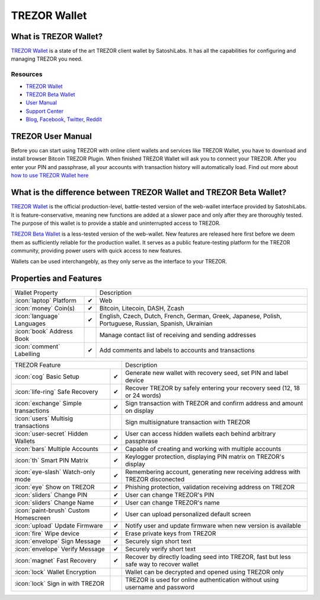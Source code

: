 TREZOR Wallet
=============

.. image:: images/trezorwallet_logo.jpg

What is TREZOR Wallet?
----------------------

`TREZOR Wallet <https://wallet.trezor.io>`_ is a state of the art TREZOR client wallet by SatoshiLabs. It has all the capabilities for configuring and managing TREZOR you need.

Resources
^^^^^^^^^

- `TREZOR Wallet <https://wallet.trezor.io>`_
- `TREZOR Beta Wallet <https://beta-wallet.trezor.io>`_
- `User Manual <../trezor-user/settingup.html>`_
- `Support Center <https://trezor.io/support>`_
- `Blog <https://blog.trezor.io>`_, `Facebook <https://www.facebook.com/BitcoinTrezor>`_, `Twitter <https://twitter.com/TREZOR>`_, `Reddit <https://www.reddit.com/r/TREZOR/>`_

TREZOR User Manual
------------------

Before you can start using TREZOR with online client wallets and services like TREZOR Wallet, you have to download and install browser Bitcoin TREZOR Plugin.
When finished TREZOR Wallet will ask you to connect your TREZOR.
After you enter your PIN and passphrase, all your accounts with transaction history will automatically load.
Find out more about `how to use TREZOR Wallet here <../trezor-user/settingup.html>`_

.. image:: images/trezorwallet00.png

What is the difference between TREZOR Wallet and TREZOR Beta Wallet?
--------------------------------------------------------------------

`TREZOR Wallet <https://wallet.trezor.io>`_ is the official production-level, battle-tested version of the web-wallet interface provided by SatoshiLabs. It is feature-conservative, meaning new functions are added at a slower pace and only after they are thoroughly tested. The purpose of this wallet is to provide a stable and uninterrupted access to TREZOR.

`TREZOR Beta Wallet <https://beta-wallet.trezor.io>`_ is a less-tested version of the web-wallet. New features are released here first before we deem them as sufficiently reliable for the production wallet. It serves as a public feature-testing platform for the TREZOR community, providing power users with quick access to new features.

Wallets can be used interchangebly, as they only serve as the interface to your TREZOR.

Properties and Features
-----------------------

=================================================== =================== ===========================================================================================================
Wallet Property                                                         Description
----------------------------------------------------------------------- -----------------------------------------------------------------------------------------------------------
:icon:`laptop` Platform                             ✔                   Web
:icon:`money` Coin(s)                               ✔                   Bitcoin, Litecoin, DASH, Zcash
:icon:`language` Languages                          ✔                   English, Czech, Dutch, French, German, Greek, Japanese, Polish, Portuguese, Russian, Spanish, Ukrainian
:icon:`book` Address Book                                               Manage contact list of receiving and sending addresses
:icon:`comment` Labelling                           ✔                   Add comments and labels to accounts and transactions
=================================================== =================== ===========================================================================================================

=================================================== =================== ===========================================================================================================
TREZOR Feature                                                          Description
----------------------------------------------------------------------- -----------------------------------------------------------------------------------------------------------
:icon:`cog` Basic Setup                             ✔                   Generate new wallet with recovery seed, set PIN and label device
:icon:`life-ring` Safe Recovery                     ✔                   Recover TREZOR by safely entering your recovery seed (12, 18 or 24 words)
:icon:`exchange` Simple transactions                ✔                   Sign transaction with TREZOR and confirm address and amount on display
:icon:`users` Multisig transactions                                     Sign multisignature transaction with TREZOR
:icon:`user-secret` Hidden Wallets                  ✔                   User can access hidden wallets each behind arbitrary passphrase
:icon:`bars` Multiple Accounts                      ✔                   Capable of creating and working with multiple accounts
:icon:`th`   Smart PIN Matrix                       ✔                   Keylogger protection, displaying PIN matrix on TREZOR's display
:icon:`eye-slash` Watch-only mode                   ✔                   Remembering account, generating new receiving address with TREZOR disconected
:icon:`eye`  Show on TREZOR                         ✔                   Phishing protection, validation receiving address on TREZOR
:icon:`sliders` Change PIN                          ✔                   User can change TREZOR's PIN
:icon:`sliders` Change Name                         ✔                   User can change TREZOR's name
:icon:`paint-brush` Custom Homescreen               ✔                   User can upload personalized default screen
:icon:`upload`  Update Firmware                     ✔                   Notify user and update firmware when new version is available
:icon:`fire` Wipe device                            ✔                   Erase private keys from TREZOR
:icon:`envelope` Sign Message                       ✔                   Securely sign short text
:icon:`envelope` Verify Message                     ✔                   Securely verify short text
:icon:`magnet` Fast Recovery                        ✔                   Recover by directly loading seed into TREZOR, fast but less safe way to recover wallet
:icon:`lock` Wallet Encryption                                          Wallet can be decrypted and opened using TREZOR only
:icon:`lock` Sign in with TREZOR                                        TREZOR is used for online authentication without using username and password
=================================================== =================== ===========================================================================================================
